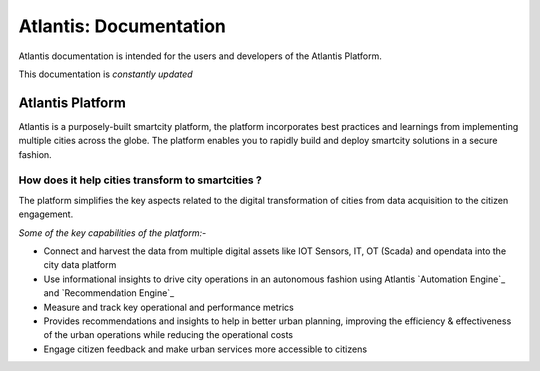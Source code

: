 ***********************
Atlantis: Documentation
***********************
Atlantis documentation is intended for the users and developers of the Atlantis Platform.

This documentation is *constantly updated*

Atlantis Platform
=================
Atlantis is a purposely-built smartcity platform, the platform incorporates best practices and learnings from implementing multiple cities across the globe. The platform enables you to rapidly build and deploy smartcity solutions in a secure fashion.

How does it help cities transform to smartcities ?
--------------------------------------------------
The platform simplifies the key aspects related to the digital transformation of cities from data acquisition to the citizen engagement.

*Some of the key capabilities of the platform:-*

* Connect and harvest the data from multiple digital assets like IOT Sensors, IT, OT (Scada) and opendata into the city data platform
* Use informational insights to drive city operations in an autonomous fashion using Atlantis `Automation Engine`_ and `Recommendation Engine`_
* Measure and track key operational and performance metrics
* Provides recommendations and insights to help in better urban planning, improving the efficiency & effectiveness of the urban operations while reducing the operational costs
* Engage citizen feedback and make urban services more accessible to citizens
